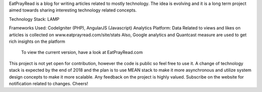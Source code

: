 EatPrayRead is a blog for writing articles related to mostly technology. The idea is evolving and it is a long term project aimed towards sharing interesting technology related concepts.

Technology Stack: LAMP

Frameworks Used: CodeIgniter (PHP), AngularJS (Javascript) 
Analytics Platform: Data Related to views and likes on articles is collected on www.eatprayread.com/site/stats
Also, Google analytics and Quantcast measure are used to get rich insights on the platform

    To view the current version, have a look at EatPrayRead.com

This project is not yet open for contribution, however the code is public so feel free to use it.
A change of technology stack is expected by the end of 2018 and the plan is to use MEAN stack to make it more asynchronous and utilize system design concepts to make it more scalable.
Any feedback on the project is highly valued. Subscribe on the website for notification related to changes.
Cheers!

